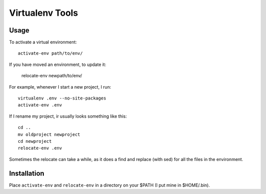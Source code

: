 ================
Virtualenv Tools
================

Usage
-----

To activate a virtual environment::

    activate-env path/to/env/

If you have moved an environment, to update it:

    relocate-env newpath/to/env/

For example, whenever I start a new project, I run::

    virtualenv .env --no-site-packages
    activate-env .env

If I rename my project, ir usually looks something like this::

    cd ..
    mv oldproject newproject
    cd newproject
    relocate-env .env

Sometimes the relocate can take a while, as it does a find and replace (with 
sed) for all the files in the environment.

Installation
------------

Place ``activate-env`` and ``relocate-env`` in a directory on your $PATH (I put 
mine in $HOME/.bin).
